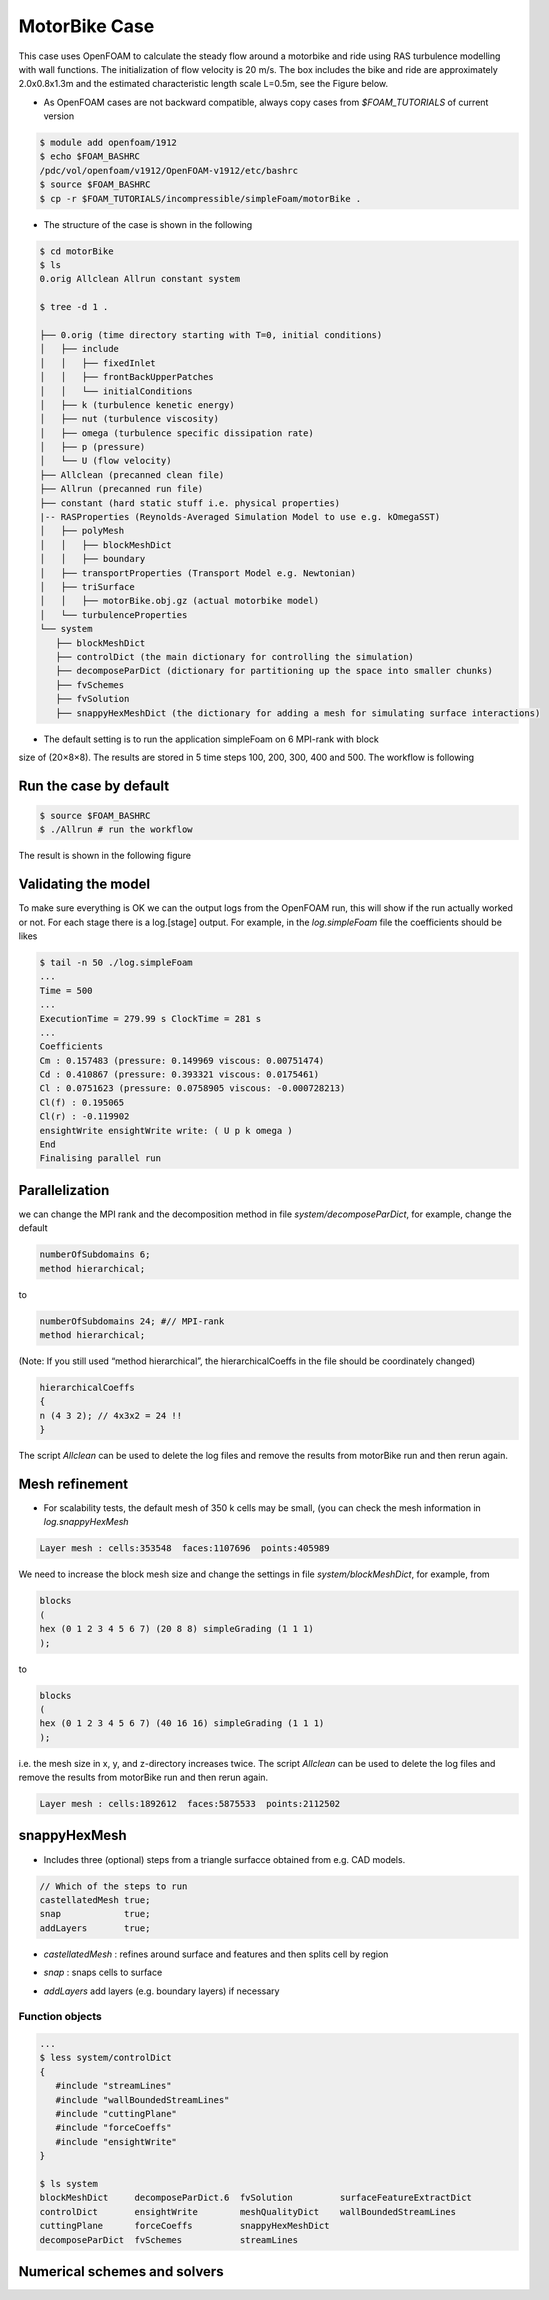 .. _openfoam-handson:

MotorBike Case
==============

This case uses OpenFOAM to calculate the steady flow around a motorbike and ride using RAS turbulence modelling with wall functions. The initialization of flow velocity is 20 m/s. The box includes the bike and ride are approximately 2.0x0.8x1.3m and the estimated characteristic length scale L=0.5m, see the Figure below.

.. image:: img/motorbike_overall.png

- As OpenFOAM cases are not backward compatible, always copy cases from *$FOAM_TUTORIALS* of current version

.. code:: bash

 $ module add openfoam/1912
 $ echo $FOAM_BASHRC
 /pdc/vol/openfoam/v1912/OpenFOAM-v1912/etc/bashrc
 $ source $FOAM_BASHRC
 $ cp -r $FOAM_TUTORIALS/incompressible/simpleFoam/motorBike .

- The structure of the case is shown in the following

.. code:: bash

 $ cd motorBike
 $ ls
 0.orig Allclean Allrun constant system

 $ tree -d 1 .

 ├── 0.orig (time directory starting with T=0, initial conditions)
 │   ├── include
 │   │   ├── fixedInlet
 │   │   ├── frontBackUpperPatches
 │   │   └── initialConditions
 │   ├── k (turbulence kenetic energy)
 │   ├── nut (turbulence viscosity)
 │   ├── omega (turbulence specific dissipation rate)
 │   ├── p (pressure)
 │   └── U (flow velocity)
 ├── Allclean (precanned clean file)
 ├── Allrun (precanned run file)
 ├── constant (hard static stuff i.e. physical properties)
 |-- RASProperties (Reynolds-Averaged Simulation Model to use e.g. kOmegaSST)
 │   ├── polyMesh
 │   │   ├── blockMeshDict
 │   │   ├── boundary
 │   ├── transportProperties (Transport Model e.g. Newtonian)
 │   ├── triSurface
 │   │   ├── motorBike.obj.gz (actual motorbike model)
 │   └── turbulenceProperties
 └── system
    ├── blockMeshDict 
    ├── controlDict (the main dictionary for controlling the simulation)
    ├── decomposeParDict (dictionary for partitioning up the space into smaller chunks)
    ├── fvSchemes
    ├── fvSolution
    ├── snappyHexMeshDict (the dictionary for adding a mesh for simulating surface interactions)

- The default setting is to run the application simpleFoam on 6 MPI-rank with block
size of (20×8×8). The results are stored in 5 time steps 100, 200, 300, 400 and 500.
The workflow is following

.. image:: img/motorbike_blockmesh.png

.. image:: img/motorbike_snappyhexmesh.png

Run the case by default
-----------------------

.. code:: bash

 $ source $FOAM_BASHRC
 $ ./Allrun # run the workflow

The result is shown in the following figure

.. image:: img/motorbike_result.png

Validating the model
--------------------

To make sure everything is OK we can the output logs from the OpenFOAM run,
this will show if the run actually worked or not. For each stage there is a log.[stage]
output. For example, in the *log.simpleFoam* file the coefficients should be likes

.. code:: bash

 $ tail -n 50 ./log.simpleFoam
 ...
 Time = 500
 ...
 ExecutionTime = 279.99 s ClockTime = 281 s
 ...
 Coefficients
 Cm : 0.157483 (pressure: 0.149969 viscous: 0.00751474)
 Cd : 0.410867 (pressure: 0.393321 viscous: 0.0175461)
 Cl : 0.0751623 (pressure: 0.0758905 viscous: -0.000728213)
 Cl(f) : 0.195065
 Cl(r) : -0.119902
 ensightWrite ensightWrite write: ( U p k omega )
 End
 Finalising parallel run

Parallelization
---------------
we can change the MPI rank and the decomposition method in file *system/decomposeParDict*, for example, change the default

.. code:: bash

 numberOfSubdomains 6;
 method hierarchical;

to

.. code:: bash

 numberOfSubdomains 24; #// MPI-rank
 method hierarchical;

(Note: If you still used “method hierarchical”, the hierarchicalCoeffs in the file
should be coordinately changed)

.. code:: bash

 hierarchicalCoeffs
 {
 n (4 3 2); // 4x3x2 = 24 !!
 } 

The script *Allclean* can be used to delete the log files and remove the results from
motorBike run and then rerun again.

Mesh refinement
---------------

- For scalability tests, the default mesh of 350 k cells may be small, (you can check the mesh information in *log.snappyHexMesh*

.. code:: bash

 Layer mesh : cells:353548  faces:1107696  points:405989

We need to increase the block mesh size and change the settings in file *system/blockMeshDict*, for example, from

.. code:: bash

 blocks
 (
 hex (0 1 2 3 4 5 6 7) (20 8 8) simpleGrading (1 1 1)
 );

to

.. code:: bash

 blocks
 (
 hex (0 1 2 3 4 5 6 7) (40 16 16) simpleGrading (1 1 1)
 );

i.e. the mesh size in x, y, and z-directory increases twice. The script *Allclean* can be used to delete the log files and remove the results from motorBike run and then rerun again.

.. code:: bash

 Layer mesh : cells:1892612  faces:5875533  points:2112502

snappyHexMesh
-------------

- Includes three (optional) steps from a triangle surfacce obtained from e.g. CAD models.

.. image::  ./img/snappyHexMesh_surface.png

.. image:: ./img/snappyHexMesh_blockmesh.png

.. code:: bash

 // Which of the steps to run
 castellatedMesh true;
 snap            true;
 addLayers       true;

- *castellatedMesh* : refines around surface and features and then splits cell by region

.. image:: ./img/snappyHexMesh_castellated.png

- *snap* : snaps cells to surface

.. image:: ./img/snappyHexMesh_snap.png

- *addLayers* add layers (e.g. boundary layers) if necessary 

.. image:: ./img/snappyHexMesh_layer.png

Function objects
________________

.. code:: bash

 ...
 $ less system/controlDict
 {
    #include "streamLines"
    #include "wallBoundedStreamLines"
    #include "cuttingPlane"
    #include "forceCoeffs"
    #include "ensightWrite"
 }

 $ ls system
 blockMeshDict     decomposeParDict.6  fvSolution         surfaceFeatureExtractDict
 controlDict       ensightWrite        meshQualityDict    wallBoundedStreamLines
 cuttingPlane      forceCoeffs         snappyHexMeshDict
 decomposeParDict  fvSchemes           streamLines



Numerical schemes and solvers
-----------------------------


